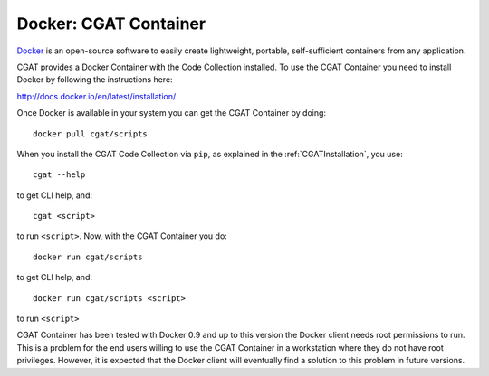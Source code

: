 .. _CGATInstallationDocker:

======================
Docker: CGAT Container
======================

Docker_ is an open-source software to easily create lightweight, 
portable, self-sufficient containers from any application. 

CGAT provides a Docker Container with the Code Collection installed.
To use the CGAT Container you need to install Docker by following
the instructions here:

http://docs.docker.io/en/latest/installation/

Once Docker is available in your system you can get the CGAT Container
by doing::

  docker pull cgat/scripts

When you install the CGAT Code Collection via ``pip``, as explained 
in the :ref:`CGATInstallation`, you use::

  cgat --help

to get CLI help, and::

  cgat <script>

to run ``<script>``. Now, with the CGAT Container you do::

  docker run cgat/scripts

to get CLI help, and::

  docker run cgat/scripts <script>

to run ``<script>``

CGAT Container has been tested with Docker 0.9 and up to this version
the Docker client needs root permissions to run. This is a problem for 
the end users willing to use the CGAT Container in a workstation where
they do not have root privileges. However, it is expected that the Docker
client will eventually find a solution to this problem in future versions.

.. _Docker: https://www.docker.io

